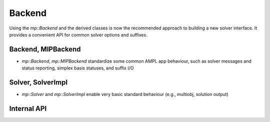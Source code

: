 Backend
=======

Using the `mp::Backend` and the derived classes is now the recommended approach to building
a new solver interface.
It provides a convenient API for common solver options and suffixes.

Backend, MIPBackend
-------------------

* `mp::Backend`, `mp::MIPBackend` standardize some common AMPL app behaviour, such as
  solver messages and status reporting, simplex basis statuses, and suffix I/O


Solver, SolverImpl
------------------

* `mp::Solver` and `mp::SolverImpl` enable very basic standard behaviour (e.g., multiobj, solution output)


Internal API
------------
